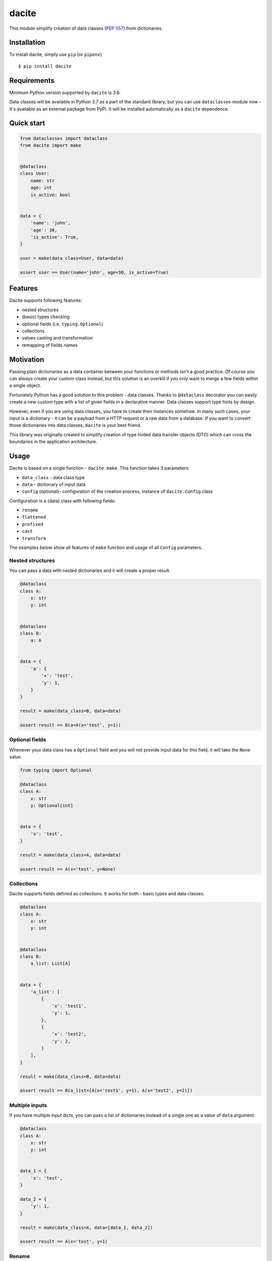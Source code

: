 dacite
======

|Build Status| |License| |Version| |Python versions|

This module simplify creation of data classes (`PEP
557 <https://www.python.org/dev/peps/pep-0557/>`__) from dictionaries.

Installation
------------

To install dacite, simply use ``pip`` (or ``pipenv``):

::

    $ pip install dacite

Requirements
------------

Minimum Python version supported by ``dacite`` is 3.6.

Data classes will be available in Python 3.7 as a part of the standard
library, but you can use ``dataclasses`` module now - it's available as
an external package from PyPI. It will be installed automatically as a
``dacite`` dependence.

Quick start
-----------

.. code:: python

    from dataclasses import dataclass
    from dacite import make


    @dataclass
    class User:
        name: str
        age: int
        is_active: bool


    data = {
        'name': 'john',
        'age': 30,
        'is_active': True,
    }

    user = make(data_class=User, data=data)

    assert user == User(name='john', age=30, is_active=True)

Features
--------

Dacite supports following features:

-  nested structures
-  (basic) types checking
-  optional fields (i.e. ``typing.Optional``)
-  collections
-  values casting and transformation
-  remapping of fields names

Motivation
----------

Passing plain dictionaries as a data container between your functions or
methods isn't a good practice. Of course you can always create your
custom class instead, but this solution is an overkill if you only want
to merge a few fields within a single object.

Fortunately Python has a good solution to this problem - data classes.
Thanks to ``@dataclass`` decorator you can easily create a new custom
type with a list of given fields in a declarative manner. Data classes
support type hints by design.

However, even if you are using data classes, you have to create their
instances somehow. In many such cases, your input is a dictionary - it
can be a payload from a HTTP request or a raw data from a database. If
you want to convert those dictionaries into data classes, ``dacite`` is
your best friend.

This library was originally created to simplify creation of type hinted
data transfer objects (DTO) which can cross the boundaries in the
application architecture.

Usage
-----

Dacite is based on a single function - ``dacite.make``. This function
takes 3 parameters:

-  ``data_class`` - data class type
-  ``data`` - dictionary of input data
-  ``config`` (optional)- configuration of the creation process,
   instance of ``dacite.Config`` class

Configuration is a (data) class with following fields:

-  ``rename``
-  ``flattened``
-  ``prefixed``
-  ``cast``
-  ``transform``

The examples below show all features of ``make`` function and usage of
all ``Config`` parameters.

Nested structures
~~~~~~~~~~~~~~~~~

You can pass a data with nested dictionaries and it will create a proper
result.

.. code:: python

    @dataclass
    class A:
        x: str
        y: int


    @dataclass
    class B:
        a: A


    data = {
        'a': {
            'x': 'test',
            'y': 1,
        }
    }

    result = make(data_class=B, data=data)

    assert result == B(a=A(x='test', y=1))

Optional fields
~~~~~~~~~~~~~~~

Whenever your data class has a ``Optional`` field and you will not
provide input data for this field, it will take the ``None`` value.

.. code:: python

    from typing import Optional

    @dataclass
    class A:
        x: str
        y: Optional[int]


    data = {
        'x': 'test',
    }

    result = make(data_class=A, data=data)

    assert result == A(x='test', y=None)

Collections
~~~~~~~~~~~

Dacite supports fields defined as collections. It works for both - basic
types and data classes.

.. code:: python

    @dataclass
    class A:
        x: str
        y: int


    @dataclass
    class B:
        a_list: List[A]


    data = {
        'a_list': [
            {
                'x': 'test1',
                'y': 1,
            },
            {
                'x': 'test2',
                'y': 2,
            }
        ],
    }

    result = make(data_class=B, data=data)

    assert result == B(a_list=[A(x='test1', y=1), A(x='test2', y=2)])

Multiple inputs
~~~~~~~~~~~~~~~

If you have multiple input dicts, you can pass a list of dictionaries
instead of a single one as a value of ``data`` argument.

.. code:: python

    @dataclass
    class A:
        x: str
        y: int


    data_1 = {
        'x': 'test',
    }

    data_2 = {
        'y': 1,
    }

    result = make(data_class=A, data=[data_1, data_2])

    assert result == A(x='test', y=1)

Rename
~~~~~~

If you want to change the name of your input field, you can use
``Config.rename`` argument. You have to pass dictionary with a following
mapping: ``{'data_class_field': 'input_field'}``

.. code:: python

    @dataclass
    class A:
        x: str


    data = {
        'y': 'test',
    }

    result = make(data_class=A, data=data, config=Config(rename={'x': 'y'}))

    assert result == A(x='test')

Flattened
~~~~~~~~~

You often receive a flat structure which you want to convert to
something more sophisticated. In this case you can use
``Config.flattened`` argument. You have to pass list of flattened
fields.

.. code:: python

    @dataclass
    class A:
        x: str
        y: int


    @dataclass
    class B:
        a: A
        z: float


    data = {
        'x': 'test',
        'y': 1,
        'z': 2.0,
    }

    result = make(data_class=B, data=data, config=Config(flattened=['a']))

    assert result == B(a=A(x='test', y=1), z=2.0)

Prefixed
~~~~~~~~

Sometimes your data are prefixed instead of nested. To handle this case,
you have to use ``Config.prefixed`` argument, just pass a following
mapping: ``{'data_class_field': 'prefix'}``

.. code:: python

    @dataclass
    class A:
        x: str
        y: int


    @dataclass
    class B:
        a: A
        z: float


    data = {
        'a_x': 'test',
        'a_y': 1,
        'z': 2.0,
    }

    result = make(data_class=B, data=data, config=Config(prefixed={'a': 'a_'}))

    assert result == B(a=A(x='test', y=1), z=2.0)

Casting
~~~~~~~

Input values are not casted by default. If you want to use field type
information to transform input value from one type to another, you have
to pass given field name as an element of the ``Config.cast`` argument
list.

.. code:: python

    @dataclass
    class A:
        x: str


    data = {
        'x': 1,
    }

    result = make(data_class=A, data=data, config=Config(cast=['x']))

    assert result == A(x='1')

Transformation
~~~~~~~~~~~~~~

You can use ``Config.transform`` argument if you want to transform the
input data into the new value. You have to pass a following mapping:
``{'data_class_field': callable}``, where ``callable`` is a
``Callable[[Any], Any]``.

.. code:: python

    @dataclass
    class A:
        x: str


    data = {
        'x': 'TEST',
    }

    result = make(data_class=A, data=data, config=Config(transform={'x': str.lower}))

    assert result == A(x='test')

Authors
-------

Created by `Konrad Hałas <https://konradhalas.pl>`__.

.. |Build Status| image:: https://travis-ci.org/konradhalas/dacite.svg?branch=master
   :target: https://travis-ci.org/konradhalas/dacite
.. |License| image:: https://img.shields.io/pypi/l/dacite.svg
   :target: https://pypi.python.org/pypi/dacite/
.. |Version| image:: https://img.shields.io/pypi/v/dacite.svg
   :target: https://pypi.python.org/pypi/dacite/
.. |Python versions| image:: https://img.shields.io/pypi/pyversions/dacite.svg
   :target: https://pypi.python.org/pypi/dacite/


